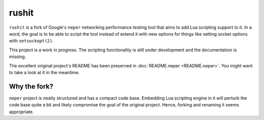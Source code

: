 ..
    Licensed under the Apache License, Version 2.0 (the "License");
    you may not use this file except in compliance with the License.
    You may obtain a copy of the License at

         http://www.apache.org/licenses/LICENSE-2.0

    Unless required by applicable law or agreed to in writing, software
    distributed under the License is distributed on an "AS IS" BASIS,
    WITHOUT WARRANTIES OR CONDITIONS OF ANY KIND, either express or implied.
    See the License for the specific language governing permissions and
    limitations under the License.

    Convention for heading levels in documentation:

    =======  Heading 0 (reserved for the title in a document)
    -------  Heading 1
    ~~~~~~~  Heading 2
    +++++++  Heading 3
    '''''''  Heading 4

======
rushit
======

``rushit`` is a fork of Google's ``neper`` networking performance testing
tool that aims to add Lua scripting support to it. In a word, the goal
is to be able to script the tool instead of extend it with new options
for things like setting socket options with ``setsockopt(2)``.

This project is a work in progress. The scripting functionality is
still under development and the documentation is missing.

The excellent original project's README has been preserved in :doc:`README.neper
<README.neper>`. You might want to take a look at it in the meantime.

Why the fork?
-------------

``neper`` project is neatly structured and has a compact code
base. Embedding Lua scripting engine in it will perturb the code base
quite a bit and likely compromise the goal of the original
project. Hence, forking and renaming it seems appropriate.
